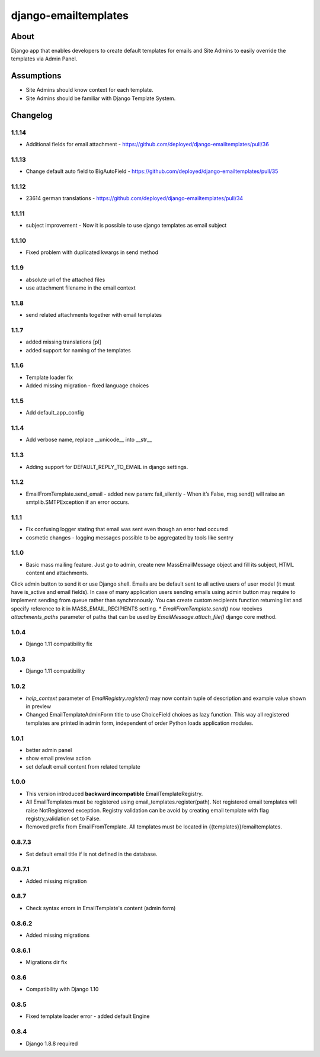 django-emailtemplates
*********************

About
=====

Django app that enables developers to create default templates for emails
and Site Admins to easily override the templates via Admin Panel.

Assumptions
===========

* Site Admins should know context for each template.
* Site Admins should be familiar with Django Template System.

Changelog
=========

1.1.14
------
* Additional fields for email attachment - https://github.com/deployed/django-emailtemplates/pull/36

1.1.13
------
* Change default auto field to BigAutoField - https://github.com/deployed/django-emailtemplates/pull/35

1.1.12
-------
* 23614 german translations  - https://github.com/deployed/django-emailtemplates/pull/34

1.1.11
-------
* subject improvement - Now it is possible to use django templates as email subject

1.1.10
-------
* Fixed problem with duplicated kwargs in send method

1.1.9
-----
* absolute url of the attached files
* use attachment filename in the email context

1.1.8
-----
* send related attachments together with email templates

1.1.7
-----
* added missing translations [pl]
* added support for naming of the templates

1.1.6
-----
* Template loader fix
* Added missing migration - fixed language choices

1.1.5
-----
* Add default_app_config

1.1.4
-----
* Add verbose name, replace __unicode__ into __str__

1.1.3
-----
* Adding support for DEFAULT_REPLY_TO_EMAIL in django settings.

1.1.2
-----

* EmailFromTemplate.send_email - added new param: fail_silently
  - When it’s False, msg.send() will raise an smtplib.SMTPException if an error occurs.

1.1.1
-----

* Fix confusing logger stating that email was sent even though an error had occured
* cosmetic changes - logging messages possible to be aggregated by tools like sentry


1.1.0
-----

* Basic mass mailing feature. Just go to admin, create new MassEmailMessage object and fill its subject, HTML content and attachments.
Click admin button to send it or use Django shell. Emails are be default sent to all active users of user model (it must have is_active and email fields).
In case of many application users sending emails using admin button may require to implement sending from queue rather than synchronously.
You can create custom recipients function returning list and specify reference to it in MASS_EMAIL_RECIPIENTS setting.
* `EmailFromTemplate.send()` now receives `attachments_paths` parameter of paths that can be used by `EmailMessage.attach_file()` django core method.

1.0.4
-----

* Django 1.11 compatibility fix

1.0.3
-----

* Django 1.11 compatibility

1.0.2
-----

* `help_context` parameter of `EmailRegistry.register()` may now contain tuple of description and example value shown in preview
* Changed EmailTemplateAdminForm title to use ChoiceField choices as lazy function. This way all registered templates are printed in admin form, independent of order Python loads application modules.

1.0.1
-----

* better admin panel
* show email preview action
* set default email content from related template

1.0.0
-----

* This version introduced **backward incompatible** EmailTemplateRegistry.
* All EmailTemplates must be registered using email_templates.register(path). Not registered email templates will raise NotRegistered exception. Registry validation can be avoid by creating email template with flag registry_validation set to False.
* Removed prefix from EmailFromTemplate. All templates must be located in {{templates}}/emailtemplates.

0.8.7.3
-------

* Set default email title if is not defined in the database.

0.8.7.1
-------

* Added missing migration

0.8.7
-----

* Check syntax errors in EmailTemplate's content (admin form)

0.8.6.2
-------

* Added missing migrations

0.8.6.1
-------

* Migrations dir fix

0.8.6
-----

* Compatibility with Django 1.10

0.8.5
-----

* Fixed template loader error - added default Engine

0.8.4
-----

* Django 1.8.8 required
